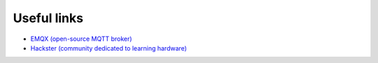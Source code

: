 ============
Useful links
============

* `EMQX (open-source MQTT broker) <https://www.emqx.io/>`_
* `Hackster (community dedicated to learning hardware) <https://www.hackster.io/>`_
    